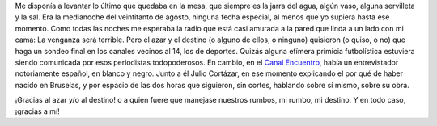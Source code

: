 Me disponía a levantar lo último que quedaba en la mesa, que siempre es la jarra del agua, algún vaso, alguna servilleta y la sal. Era la medianoche del veintitanto de agosto, ninguna fecha especial, al menos que yo supiera hasta ese momento. Como todas las noches me esperaba la radio que está casi amurada a la pared que linda a un lado con mi cama: La venganza será terrible. Pero el azar y el destino (o alguno de ellos, o ninguno) quisieron (o quiso, o no) que haga un sondeo final en los canales vecinos al 14, los de deportes. Quizás alguna efímera primicia futbolística estuviera siendo comunicada por esos periodistas todopoderosos. En cambio, en el `Canal Encuentro`_, había un entrevistador notoriamente español, en blanco y negro. Junto a él Julio Cortázar, en ese momento explicando el por qué de haber nacido en Bruselas, y por espacio de las dos horas que siguieron, sin cortes, hablando sobre sí mismo, sobre su obra.

¡Gracias al azar y/o al destino! o a quien fuere que manejase nuestros rumbos, mi rumbo, mi destino. Y en todo caso, ¡gracias a mí!

.. youtube:: gmj2KvRVW1E
   :height: 510
   :width: 680

.. _`Canal Encuentro`: http://www.encuentro.gov.ar/
